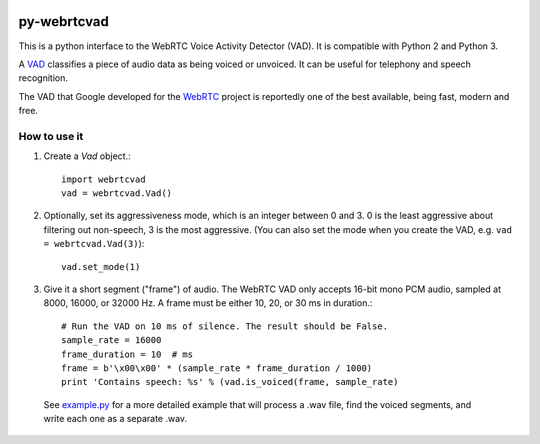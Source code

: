 .. image:: https://travis-ci.org/wiseman/py-webrtcvad.svg?branch=master
    :target: https://travis-ci.org/wiseman/py-webrtcvad

py-webrtcvad
============

This is a python interface to the WebRTC Voice Activity Detector
(VAD).  It is compatible with Python 2 and Python 3.

A `VAD <https://en.wikipedia.org/wiki/Voice_activity_detection>`_
classifies a piece of audio data as being voiced or unvoiced. It can
be useful for telephony and speech recognition.

The VAD that Google developed for the `WebRTC <https://webrtc.org/>`_
project is reportedly one of the best available, being fast, modern
and free.

How to use it
-------------

1. Create a `Vad` object.::

    import webrtcvad
    vad = webrtcvad.Vad()

2. Optionally, set its aggressiveness mode, which is an integer
   between 0 and 3. 0 is the least aggressive about filtering out
   non-speech, 3 is the most aggressive. (You can also set the mode
   when you create the VAD, e.g. ``vad = webrtcvad.Vad(3)``)::

    vad.set_mode(1)

3. Give it a short segment ("frame") of audio. The WebRTC VAD only
   accepts 16-bit mono PCM audio, sampled at 8000, 16000, or 32000 Hz.
   A frame must be either 10, 20, or 30 ms in duration.::

    # Run the VAD on 10 ms of silence. The result should be False.
    sample_rate = 16000
    frame_duration = 10  # ms
    frame = b'\x00\x00' * (sample_rate * frame_duration / 1000)
    print 'Contains speech: %s' % (vad.is_voiced(frame, sample_rate)


 See `example.py <example.py>`_ for a more detailed example that will
 process a .wav file, find the voiced segments, and write each one as
 a separate .wav.
